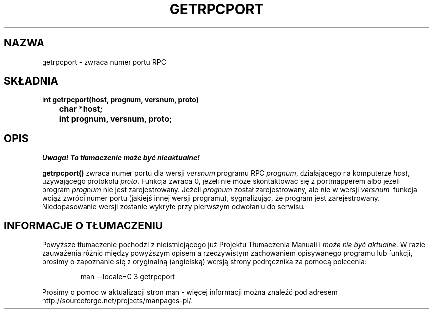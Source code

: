 .\" Translation: Robert Luberda <robert@debian.org>, Oct 2003, manpages 1.60
.\" $Id: getrpcport.3,v 1.3 2004/10/09 14:51:29 robert Exp $
.\"
.\" @(#)getrpcport.3r	2.2 88/08/02 4.0 RPCSRC; from 1.12 88/02/26 SMI
.TH GETRPCPORT 3 1987-10-06 
.SH NAZWA
getrpcport \- zwraca numer portu RPC
.SH SKŁADNIA
.ft B
.nf
int getrpcport(host, prognum, versnum, proto)
	char *host;
	int prognum, versnum, proto;
.fi
.SH OPIS
\fI Uwaga! To tłumaczenie może być nieaktualne!\fP
.PP
.B getrpcport()
zwraca numer portu dla wersji
.I versnum
programu RPC
.IR prognum ,
działającego na komputerze
.IR host ,
używającego protokołu
.IR proto .
Funkcja zwraca 0, jeżeli nie może skontaktować się z portmapperem
albo jeżeli program
.I prognum
nie jest zarejestrowany. Jeżeli
.I prognum
został zarejestrowany, ale nie w wersji
.IR versnum ,
funkcja wciąż zwróci numer portu (jakiejś innej wersji programu),
sygnalizując, że program jest zarejestrowany.
Niedopasowanie wersji zostanie wykryte przy pierwszym odwołaniu do serwisu.
.SH "INFORMACJE O TŁUMACZENIU"
Powyższe tłumaczenie pochodzi z nieistniejącego już Projektu Tłumaczenia Manuali i 
\fImoże nie być aktualne\fR. W razie zauważenia różnic między powyższym opisem
a rzeczywistym zachowaniem opisywanego programu lub funkcji, prosimy o zapoznanie 
się z oryginalną (angielską) wersją strony podręcznika za pomocą polecenia:
.IP
man \-\-locale=C 3 getrpcport
.PP
Prosimy o pomoc w aktualizacji stron man \- więcej informacji można znaleźć pod
adresem http://sourceforge.net/projects/manpages\-pl/.
